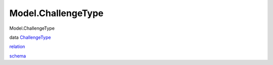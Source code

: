 ===================
Model.ChallengeType
===================

Model.ChallengeType

data `ChallengeType <Model-ChallengeType.html#t:ChallengeType>`__

`relation <Model-ChallengeType.html#v:relation>`__

`schema <Model-ChallengeType.html#v:schema>`__
